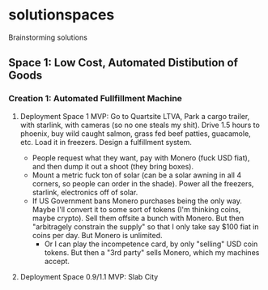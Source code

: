 * solutionspaces
Brainstorming solutions

** Space 1: Low Cost, Automated Distibution of Goods
*** Creation 1: Automated Fullfillment Machine
**** Deployment Space 1 MVP: Go to Quartsite LTVA, Park a cargo trailer, with starlink, with cameras (so no one steals my shit). Drive 1.5 hours to phoenix, buy wild caught salmon, grass fed beef patties, guacamole, etc. Load it in freezers. Design a fulfillment system.
- People request what they want, pay with Monero (fuck USD fiat), and then dump it out a shoot (they bring boxes).
- Mount a metric fuck ton of solar (can be a solar awning in all 4 corners, so people can order in the shade). Power all the freezers, starlink, electronics off of solar.
- If US Government bans Monero purchases being the only way. Maybe I'll convert it to some sort of tokens (I'm thinking coins, maybe crypto). Sell them offsite a bunch with Monero. But then "arbitragely constrain the supply" so that I only take say $100 fiat in coins per day. But Monero is unlimited.
  - Or I can play the incompetence card, by only "selling" USD coin tokens. But then a "3rd party" sells Monero, which my machines accept.
**** Deployment Space 0.9/1.1 MVP: Slab City
